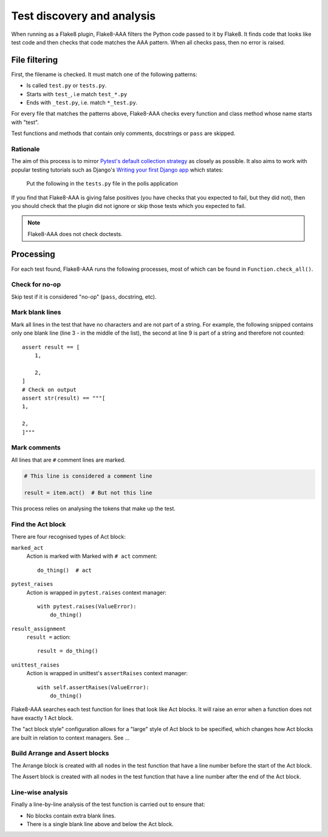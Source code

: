 Test discovery and analysis
===========================

When running as a Flake8 plugin, Flake8-AAA filters the Python code passed to
it by Flake8. It finds code that looks like test code and then checks that code
matches the AAA pattern. When all checks pass, then no error is raised.

File filtering
--------------

First, the filename is checked. It must match one of the following patterns:

* Is called ``test.py`` or ``tests.py``.

* Starts with ``test_``, i.e match ``test_*.py``

* Ends with ``_test.py``, i.e. match ``*_test.py``.

For every file that matches the patterns above, Flake8-AAA checks every
function and class method whose name starts with "test".

Test functions and methods that contain only comments, docstrings or ``pass``
are skipped.

Rationale
.........

The aim of this process is to mirror `Pytest's default collection strategy
<https://docs.pytest.org/en/7.2.x/explanation/goodpractices.html#test-discovery>`_
as closely as possible. It also aims to work with popular testing tutorials
such as Django's `Writing your first Django app
<https://docs.djangoproject.com/en/3.0/intro/tutorial05/#create-a-test-to-expose-the-bug>`_
which states:

    Put the following in the ``tests.py`` file in the polls application

If you find that Flake8-AAA is giving false positives (you have checks that
you expected to fail, but they did not), then you should check that the plugin
did not ignore or skip those tests which you expected to fail.

.. note::

    Flake8-AAA does not check doctests.

Processing
----------

For each test found, Flake8-AAA runs the following processes, most of which can
be found in ``Function.check_all()``.

Check for no-op
...............

Skip test if it is considered "no-op" (``pass``, docstring, etc).

Mark blank lines
................

Mark all lines in the test that have no characters and are not part of a
string. For example, the following snipped contains only one blank line (line 3
- in the middle of the list), the second at line 9 is part of a string and
therefore not counted::

    assert result == [
        1,

        2,
    ]
    # Check on output
    assert str(result) == """[
    1,

    2,
    ]"""

Mark comments
.............

All lines that are ``#`` comment lines are marked.

.. code-block:: python

    # This line is considered a comment line

    result = item.act()  # But not this line

This process relies on analysing the tokens that make up the test.

Find the Act block
..................

There are four recognised types of Act block:

``marked_act``
    Action is marked with Marked with ``# act`` comment::

        do_thing()  # act

``pytest_raises``
    Action is wrapped in ``pytest.raises`` context manager::

        with pytest.raises(ValueError):
            do_thing()

``result_assignment``
    ``result =`` action::

        result = do_thing()

``unittest_raises``
    Action is wrapped in unittest's ``assertRaises`` context manager::

        with self.assertRaises(ValueError):
            do_thing()

Flake8-AAA searches each test function for lines that look like Act blocks. It
will raise an error when a function does not have exactly 1 Act block.

The "act block style" configuration allows for a "large" style of Act block to
be specified, which changes how Act blocks are built in relation to context managers. See ...

Build Arrange and Assert blocks
...............................

The Arrange block is created with all nodes in the test function that have a
line number before the start of the Act block.

The Assert block is created with all nodes in the test function that have a
line number after the end of the Act block.

Line-wise analysis
..................

Finally a line-by-line analysis of the test function is carried out to ensure
that:

* No blocks contain extra blank lines.

* There is a single blank line above and below the Act block.

